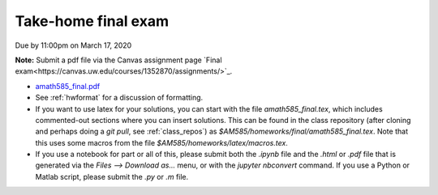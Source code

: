 

.. _final:

=============================================================
Take-home final exam
=============================================================


Due by 11:00pm on March 17, 2020

**Note:** Submit a pdf file via the Canvas assignment page
`Final exam<https://canvas.uw.edu/courses/1352870/assignments/>`_.

- `amath585_final.pdf <_static/amath585_final.pdf>`_

- See :ref:`hwformat` for a discussion of formatting.  

- If you want to use latex for your solutions, you can start with the file
  `amath585_final.tex`, which includes commented-out sections where you can insert
  solutions.  This can be found in the class repository (after cloning and
  perhaps doing a `git pull`, see :ref:`class_repos`) 
  as `$AM585/homeworks/final/amath585_final.tex`.  
  Note that this uses some macros from the 
  file `$AM585/homeworks/latex/macros.tex`.

- If you use a notebook for part or all of this, please submit both the `.ipynb`
  file and the `.html` or `.pdf` file that is generated via the `Files --> Download
  as...` menu, or with the `jupyter nbconvert` command.   
  If you use a Python or Matlab script, please submit the `.py` or `.m` file.


